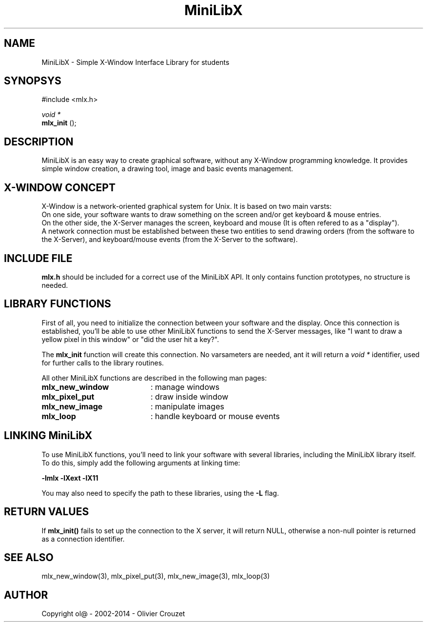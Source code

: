 .TH MiniLibX 3 "September 19, 2002"
.SH NAME
MiniLibX - Simple X-Window Interface Library for students
.SH SYNOPSYS
#include <mlx.h>

.nf
.I void *
.fi
.B mlx_init
();

.SH DESCRIPTION
MiniLibX is an easy way to create graphical software,
without any X-Window programming knowledge. It provides
simple window creation, a drawing tool, image and basic events
management.

.SH X-WINDOW CONCEPT

X-Window is a network-oriented graphical system for Unix.
It is based on two main varsts:
.br
On one side, your software wants to draw something on the screen and/or
get keyboard & mouse entries.
.br
On the other side, the X-Server manages the screen, keyboard and mouse
(It is often refered to as a "display").
.br
A network connection must be established between these two entities to send
drawing orders (from the software to the X-Server), and keyboard/mouse
events (from the X-Server to the software).

.SH INCLUDE FILE
.B mlx.h
should be included for a correct use of the MiniLibX API.
It only contains function prototypes, no structure is needed.

.SH LIBRARY FUNCTIONS
.P
First of all, you need to initialize the connection
between your software and the display.
Once this connection is established, you'll be able to
use other MiniLibX functions to send the X-Server messages,
like "I want to draw a yellow pixel in this window" or "did the
user hit a key?".
.P
The
.B mlx_init
function will create this connection. No varsameters are needed, ant it will
return a
.I "void *"
identifier, used for further calls to the library routines.
.P
All other MiniLibX functions are described in the following man pages:

.TP 20
.B mlx_new_window
: manage windows
.TP 20
.B mlx_pixel_put
: draw inside window
.TP 20
.B mlx_new_image
: manipulate images
.TP 20
.B mlx_loop
: handle keyboard or mouse events

.SH LINKING MiniLibX
To use MiniLibX functions, you'll need to link
your software with several libraries, including the MiniLibX library itself.
To do this, simply add the following arguments at linking time:

.B -lmlx -lXext -lX11

You may also need to specify the path to these libraries, using
the
.B -L
flag.


.SH RETURN VALUES
If
.B mlx_init()
fails to set up the connection to the X server, it will return NULL, otherwise
a non-null pointer is returned as a connection identifier.

.SH SEE ALSO
mlx_new_window(3), mlx_pixel_put(3), mlx_new_image(3), mlx_loop(3)

.SH AUTHOR
Copyright ol@ - 2002-2014 - Olivier Crouzet
